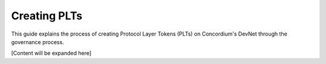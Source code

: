.. _plt-create:

Creating PLTs
=============

This guide explains the process of creating Protocol Layer Tokens (PLTs) on Concordium's DevNet through the governance process.

[Content will be expanded here]